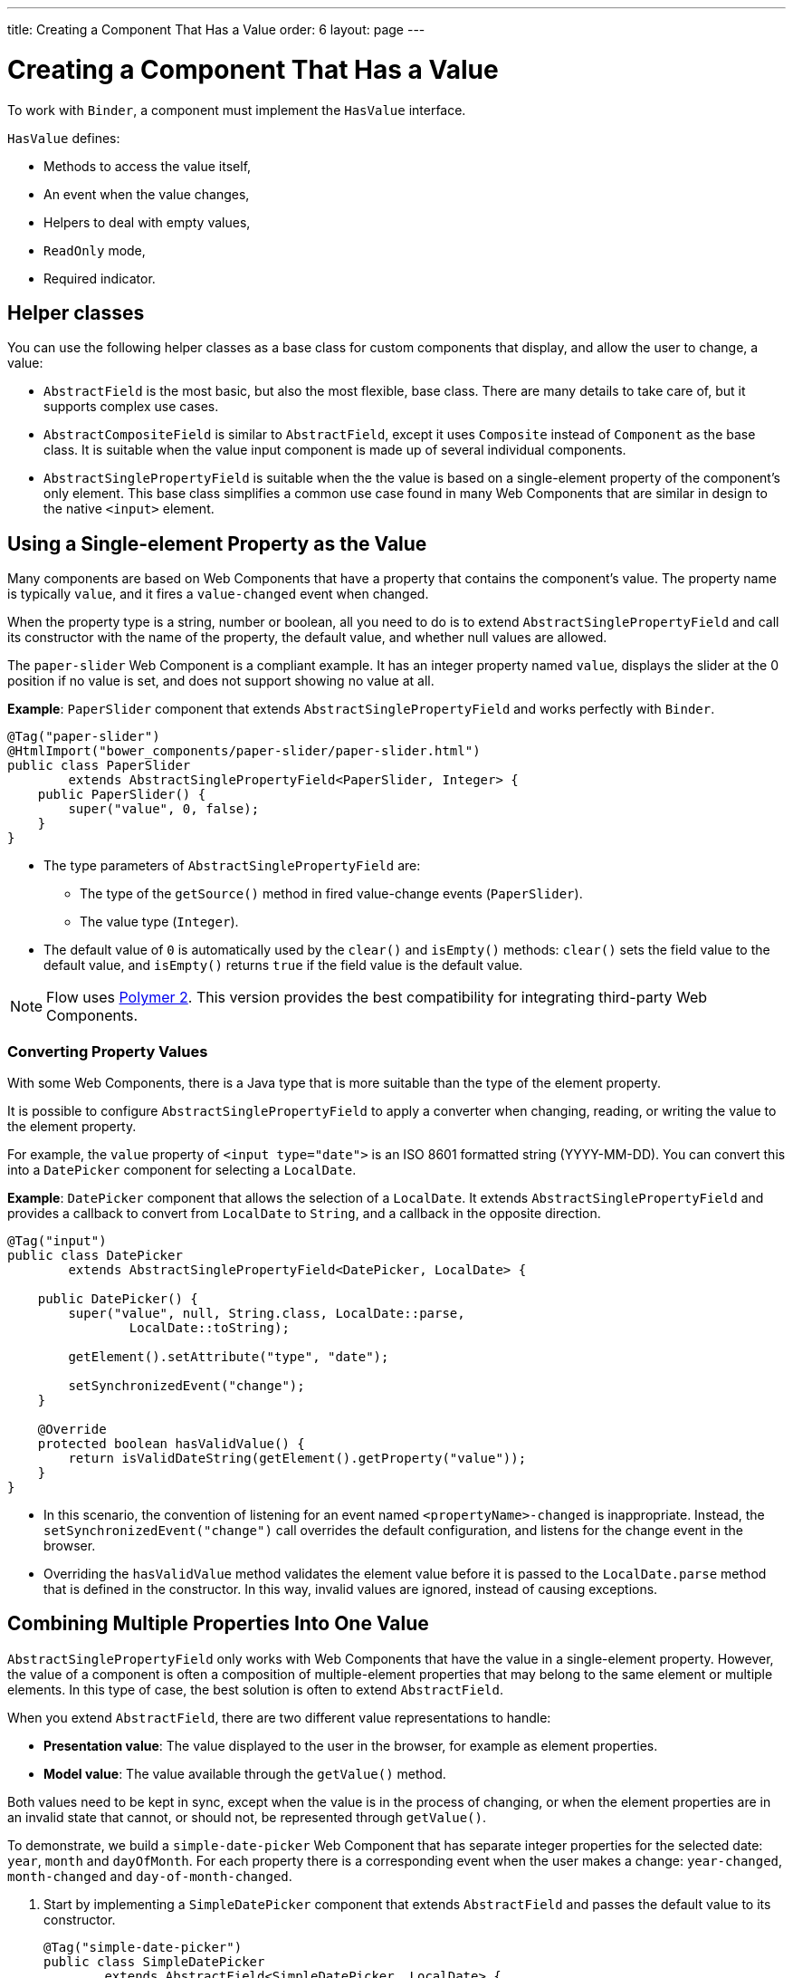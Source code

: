 ---
title: Creating a Component That Has a Value
order: 6
layout: page
---

= Creating a Component That Has a Value

To work with `Binder`, a component must implement the `HasValue` interface. 

`HasValue` defines:

* Methods to access the value itself, 
* An event when the value changes, 
* Helpers to deal with empty values, 
* `ReadOnly` mode,  
* Required indicator.

== Helper classes

You can use the following helper classes as a base class for custom components that display, and allow the user to change, a value:

* `AbstractField` is the most basic, but also the most flexible, base class. There are many details to take care of, but it supports complex use cases. 
* `AbstractCompositeField` is similar to `AbstractField`, except it uses `Composite` instead of `Component` as the base class. It is suitable when the value input component is made up of several individual components.
* `AbstractSinglePropertyField` is suitable when the the value is based on a single-element property of the component's only element. This base class simplifies a common use case found in many Web Components that are similar in design to the native `<input>` element.


== Using a Single-element Property as the Value

Many components are based on Web Components that have a property that contains the component's value. The property name is typically `value`, and it fires a `value-changed` event when changed.

When the property type is a string, number or boolean, all you need to do is to extend `AbstractSinglePropertyField` and call its constructor with the name of the property, the default value, and whether null values are allowed.

The `paper-slider` Web Component is a compliant example. It has an integer property named `value`, displays the slider at the 0 position if no value is set, and does not support showing no value at all.

*Example*: `PaperSlider` component that extends `AbstractSinglePropertyField` and works perfectly with `Binder`.

[source, java]
----
@Tag("paper-slider")
@HtmlImport("bower_components/paper-slider/paper-slider.html")
public class PaperSlider
        extends AbstractSinglePropertyField<PaperSlider, Integer> {
    public PaperSlider() {
        super("value", 0, false);
    }
}
----

* The type parameters of `AbstractSinglePropertyField` are:
** The type of the `getSource()` method in fired value-change events (`PaperSlider`).
** The value type (`Integer`).
* The default value of `0` is automatically used by the `clear()` and `isEmpty()` methods: `clear()` sets the field value to the default value, and `isEmpty()` returns `true` if the field value is the default value.

[NOTE]
Flow uses https://polymer-library.polymer-project.org/2.0/docs/about_20[Polymer 2]. This version provides the best compatibility for integrating third-party Web Components.

=== Converting Property Values

With some Web Components, there is a Java type that is more suitable than the type of the element property. 

It is possible to configure `AbstractSinglePropertyField` to apply a converter when changing, reading, or writing the value to the element property.

For example, the `value` property of `<input type="date">` is an ISO 8601 formatted string (YYYY-MM-DD). You can convert this into a `DatePicker` component for selecting a `LocalDate`.

*Example*: `DatePicker` component that allows the selection of a `LocalDate`. It extends `AbstractSinglePropertyField` and provides a callback to convert from `LocalDate` to `String`, and a callback in the opposite direction.
[source, java]
----
@Tag("input")
public class DatePicker
        extends AbstractSinglePropertyField<DatePicker, LocalDate> {

    public DatePicker() {
        super("value", null, String.class, LocalDate::parse,
                LocalDate::toString);

        getElement().setAttribute("type", "date");

        setSynchronizedEvent("change");
    }

    @Override
    protected boolean hasValidValue() {
        return isValidDateString(getElement().getProperty("value"));
    }
}
----

* In this scenario, the convention of listening for an event named `<propertyName>-changed` is inappropriate. Instead, the `setSynchronizedEvent("change")` call overrides the default configuration, and listens for the change event in the browser.

* Overriding the `hasValidValue` method validates the element value before it is passed to the `LocalDate.parse` method that is defined in the constructor. In this way, invalid values are ignored, instead of causing exceptions.

== Combining Multiple Properties Into One Value

`AbstractSinglePropertyField` only works with Web Components that have the value in a single-element property. However, the value of a component is often a composition of multiple-element properties that may belong to the same element or multiple elements. In this type of case, the best solution is often to extend `AbstractField`. 

When you extend `AbstractField`, there are two different value representations to handle:

* *Presentation value*: The value displayed to the user in the browser, for example as element properties.
* *Model value*: The value available through the `getValue()` method.

Both values need to be kept in sync, except when the value is in the process of changing, or when the element properties are in an invalid state that cannot, or should not, be represented through `getValue()`.

To demonstrate, we build a `simple-date-picker` Web Component that has separate integer properties for the selected date: `year`, `month` and `dayOfMonth`. For each property there is a corresponding event when the user makes a change: `year-changed`, `month-changed` and `day-of-month-changed`.

. Start by implementing a `SimpleDatePicker` component that extends `AbstractField` and passes the default value to its constructor.
+
[source, java]
----
@Tag("simple-date-picker")
public class SimpleDatePicker
        extends AbstractField<SimpleDatePicker, LocalDate> {
    public SimpleDatePicker() {
        super(null);
    }
}
----
+
* The type parameters are the same as for `AbstractSinglePropertyField`: the `getSource()` type for the value-change event and the value type.

. When you call `setValue(T value)` with a new value, `AbstractField` invokes the `setPresentationValue(T value)` method with the new value. 
+
Implement the `setPresentationValue(T value)` method so that the component updates the element properties to match the values set.
+
[source, java]
----
@Override
protected void setPresentationValue(LocalDate value) {
    Element element = getElement();

    if (value == null) {
        element.removeProperty("year");
        element.removeProperty("month");
        element.removeProperty("dayOfMonth");
    } else {
        element.setProperty("year", value.getYear());
        element.setProperty("month", value.getMonthValue());
        element.setProperty("dayOfMonth", value.getDayOfMonth());
    }
}
----

. To handle value changes from the user's browser, the component must listen to appropriate internal events and pass a new value to the `setModelValue(T value, boolean fromClient)` method. `AbstractField` will then check if the provided value has actually changed, and if it has, it fires a value-change event to all listeners.
+
Update the constructor to define each of the element properties as synchronized, and add the same property-change listener to each of them.
+
[source, java]
----
public SimpleDatePicker() {
    super(null);

    setupProperty("year", "year-changed");
    setupProperty("month", "month-changed");
    setupProperty("dayOfMonth", "dayOfMonth-changed");
}

private void setupProperty(String name, String event) {
    Element element = getElement();

    element.synchronizeProperty(name, event);
    element.addPropertyChangeListener(name, this::propertyUpdated);
}
----
+
[TIP]
By default, `AbstractField` uses `Objects.equals` to determine whether a new value is the same as the previous value. If the `equals` method of the value type is not appropriate, you can override the `valueEquals` method to implement your own comparison logic.
+
[WARNING]
`AbstractField` should only be used with immutable-value instances. No value-change event is fired if the original `getValue()` instance is modified and passed to `setModelValue` or `setValue`.

. The final step is to implement the property-change listener to create a new `LocalDate` based on the element property values, and pass it to `setModelValue`.
+
[source, java]
----
private void propertyUpdated(PropertyChangeEvent event) {
    Element element = getElement();

    int year = element.getProperty("year", -1);
    int month = element.getProperty("month", -1);
    int dayOfMonth = element.getProperty("dayOfMonth", -1);

    if (year != -1 && month != -1 && dayOfMonth != -1) {
        LocalDate value = LocalDate.of(year, month, dayOfMonth);
        setModelValue(value, event.isUserOriginated());
    }
}
----
+
* If any of the properties are not filled in, `setModelValue` is not called. This means that `getValue()` returns the same value it returned previously.

* The component can call `setModelValue` from inside its `setPresentationValue` implementation. In this case, the value of the component is set to the value passed to `setModelValue`, which is used instead of the original value. This is useful to transform provided values, for example to make all strings uppercase.

If you have a percentage field that can only be 0-100%, for example, you can use: 

[source, java]
----
@Override
protected void setPresentationValue(Integer value) {
        if (value < 0) value = 0;
        if (value > 100) value = 100;

        getElement().setProperty("value", false);
}
----

If the value set from the server is 138, for example, the following code sets the value at 100 on the client, but the internal server value remains 138. You can change the internal server value using :

[source, java]
----
@Override
protected void setPresentationValue(Integer value) {
        if (value < 0) value = 0;
        if (value > 100) value = 100;

        getElement().setProperty("value", value);
        setModelValue(value, false);
}
----
* Calling `setModelValue` from the `setPresentationValue` implementation does not fire a value-change event.
* If `setModelValue` is called multiple times, the value of the last invocation is  used, and it is not necessary to worry about causing infinite loops. 

== Creating Fields from Other Fields

`AbstractCompositeField` makes it possible to create a field component that has a value based on the value of one or more internal fields.

To demonstrate, we build an employee selector field that allows the user to first select a department from a combo box, and then select an employee from the selected department in a second combo box. The component itself is a `Composite`, based on a `HorizontalLayout` that contains the two `ComboBox` components, displayed side by side.

[TIP]
Another use case for `AbstractCompositeField` is to create a field component that is based directly on another field, while converting the value from that field.

. The class declaration is a mix of `Composite` and `AbstractField`.
.. The first type parameter defines the `Composite` content type, the second is for the value-change event `getSource()` type, and the third is the `getValue()` type of the field.
.. We also initialize instance fields for each `ComboBox`.
+
[source, java]
----
public class EmployeeField extends
        AbstractCompositeField<HorizontalLayout, EmployeeField, Employee> {
    private final ComboBox<Department> departmentSelect = new ComboBox<>("Department");
    private final ComboBox<Employee> employeeSelect = new ComboBox<>("Employee");
}
----


. In the constructor:
.. Configure `departmentSelect` value changes to update the items in `employeeSelect`. 
.. The employee selected in `employeeSelect` is set as the field's value. 
.. Both combo boxes are added to the horizontal layout.
+
[source, java]
----
public EmployeeField() {
    super(null);

    departmentSelect.setItems(EmployeeService.getDepartments());

    departmentSelect.addValueChangeListener(event -> {
        Department department = event.getValue();

        employeeSelect.setItems(EmployeeService.getEmployees(department));
        employeeSelect.setEnabled(department != null);
    });

    employeeSelect.addValueChangeListener(
            event -> setModelValue(event.getValue(), true));

    getContent().add(departmentSelect, employeeSelect);
}
----

. Implement `setPresentationValue` to update the combo boxes according to a provided employee. 
+
[source, java]
----
@Override
protected void setPresentationValue(Employee employee) {
    if (employee == null) {
        departmentSelect.clear();
    } else {
        departmentSelect.setValue(employee.getDepartment());
        employeeSelect.setValue(employee);
    }
}
----

. Change how the required indicator is shown for the field. 
+
The default implementation assumes the component's root element reacts to a property named `required`, which works nicely for Web Components that mimic the API of `<input>`.
In our case, we want to show the required indicator for the employee combo box.
+
[source, java]
----
@Override
public void setRequiredIndicatorVisible(boolean required) {
    employeeSelect.setRequiredIndicatorVisible(required);
}

@Override
public boolean isRequiredIndicatorVisible() {
    return employeeSelect.isRequiredIndicatorVisible();
}
----

. Implement `readonly` handling to mark both combo boxes as read only. The default implementation is similar to how required indicators are handled, except that it uses the `readonly` property instead.
+
[source, java]
----
@Override
public void setReadOnly(boolean readOnly) {
    departmentSelect.setReadOnly(readOnly);
    employeeSelect.setReadOnly(readOnly);
}

@Override
public boolean isReadOnly() {
    return employeeSelect.isReadOnly();
}
----
